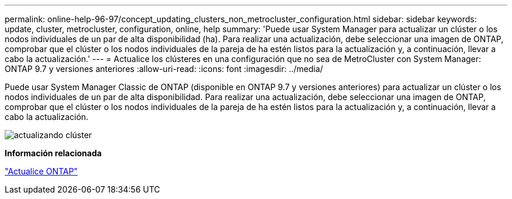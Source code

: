 ---
permalink: online-help-96-97/concept_updating_clusters_non_metrocluster_configuration.html 
sidebar: sidebar 
keywords: update, cluster, metrocluster, configuration, online, help 
summary: 'Puede usar System Manager para actualizar un clúster o los nodos individuales de un par de alta disponibilidad (ha). Para realizar una actualización, debe seleccionar una imagen de ONTAP, comprobar que el clúster o los nodos individuales de la pareja de ha estén listos para la actualización y, a continuación, llevar a cabo la actualización.' 
---
= Actualice los clústeres en una configuración que no sea de MetroCluster con System Manager: ONTAP 9.7 y versiones anteriores
:allow-uri-read: 
:icons: font
:imagesdir: ../media/


[role="lead"]
Puede usar System Manager Classic de ONTAP (disponible en ONTAP 9.7 y versiones anteriores) para actualizar un clúster o los nodos individuales de un par de alta disponibilidad. Para realizar una actualización, debe seleccionar una imagen de ONTAP, comprobar que el clúster o los nodos individuales de la pareja de ha estén listos para la actualización y, a continuación, llevar a cabo la actualización.

image::../media/updating_cluster.gif[actualizando clúster]

*Información relacionada*

https://docs.netapp.com/us-en/ontap/upgrade/task_upgrade_andu_sm.html["Actualice ONTAP"]
